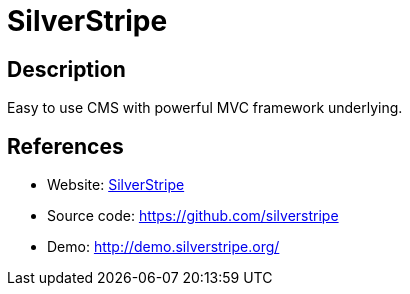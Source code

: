 = SilverStripe

:Name:          SilverStripe
:Language:      SilverStripe
:License:       BSD-3-Clause
:Topic:         Content Management Systems (CMS)
:Category:      
:Subcategory:   

// END-OF-HEADER. DO NOT MODIFY OR DELETE THIS LINE

== Description

Easy to use CMS with powerful MVC framework underlying.

== References

* Website: https://www.silverstripe.org[SilverStripe]
* Source code: https://github.com/silverstripe[https://github.com/silverstripe]
* Demo: http://demo.silverstripe.org/[http://demo.silverstripe.org/]
